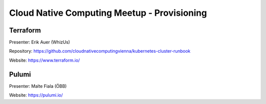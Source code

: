 ==============================================
 Cloud Native Computing Meetup - Provisioning
==============================================

Terraform
=========

Presenter: Erik Auer (WhizUs)

Repository: https://github.com/cloudnativecomputingvienna/kubernetes-cluster-runbook

Website: https://www.terraform.io/



Pulumi
======

Presenter: Malte Fiala (ÖBB)

Website: https://pulumi.io/
